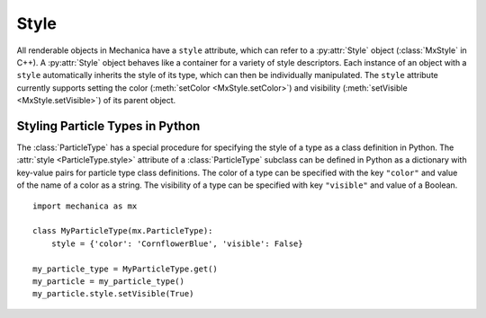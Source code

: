 .. _style:

.. py:currentmodule:: mechanica

Style
------

All renderable objects in Mechanica have a ``style`` attribute, which can refer
to a :py:attr:`Style` object (:class:`MxStyle` in C++). A :py:attr:`Style` object
behaves like a container for a variety of style descriptors.
Each instance of an object with a ``style`` automatically inherits the style of
its type, which can then be individually manipulated. The ``style`` attribute
currently supports setting the color (:meth:`setColor <MxStyle.setColor>`) and
visibility (:meth:`setVisible <MxStyle.setVisible>`) of its parent object.

Styling Particle Types in Python
^^^^^^^^^^^^^^^^^^^^^^^^^^^^^^^^^

The :class:`ParticleType` has a special procedure for specifying the style of
a type as a class definition in Python. The :attr:`style <ParticleType.style>`
attribute of a :class:`ParticleType` subclass can be defined in Python as a
dictionary with key-value pairs for particle type class definitions. The color
of a type can be specified with the key ``"color"`` and value of the name of a
color as a string. The visibility of a type can be specified with key
``"visible"`` and value of a Boolean. ::

    import mechanica as mx

    class MyParticleType(mx.ParticleType):
        style = {'color': 'CornflowerBlue', 'visible': False}

    my_particle_type = MyParticleType.get()
    my_particle = my_particle_type()
    my_particle.style.setVisible(True)
